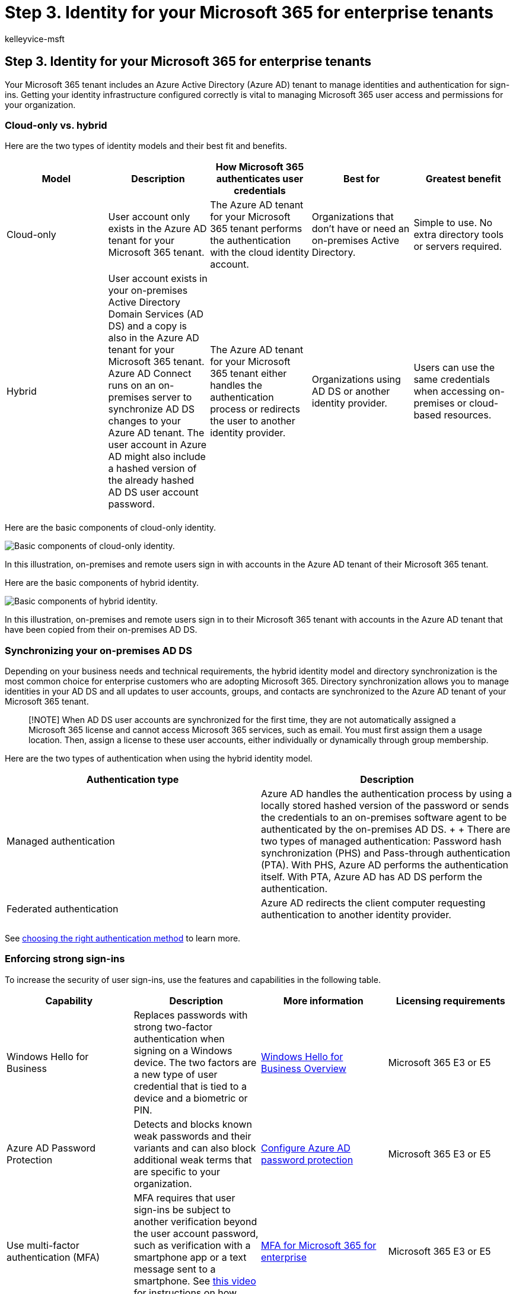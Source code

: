 = Step 3. Identity for your Microsoft 365 for enterprise tenants
:author: kelleyvice-msft
:description: Deploy the correct identity model for your Microsoft 365 tenants and enforce strong user sign-ins.
:manager: scotv
:ms.audience: ITPro
:ms.author: kvice
:ms.collection: ["highpri", "M365-subscription-management", "Strat_O365_Enterprise", "m365solution-tenantmanagement", "tenant-management", "m365solution-scenario"]
:ms.custom: ["Ent_Solutions"]
:ms.localizationpriority: medium
:ms.service: o365-solutions
:ms.topic: article

== Step 3. Identity for your Microsoft 365 for enterprise tenants

Your Microsoft 365 tenant includes an Azure Active Directory (Azure AD) tenant to manage identities and authentication for sign-ins.
Getting your identity infrastructure configured correctly is vital to managing Microsoft 365 user access and permissions for your organization.

=== Cloud-only vs. hybrid

Here are the two types of identity models and their best fit and benefits.

|===
| Model | Description | How Microsoft 365 authenticates user credentials | Best for | Greatest benefit

| Cloud-only
| User account only exists in the Azure AD tenant for your Microsoft 365 tenant.
| The Azure AD tenant for your Microsoft 365 tenant performs the authentication with the cloud identity account.
| Organizations that don't have or need an on-premises Active Directory.
| Simple to use.
No extra directory tools or servers required.

| Hybrid
| User account exists in your on-premises Active Directory Domain Services (AD DS) and a copy is also in the Azure AD tenant for your Microsoft 365 tenant.
Azure AD Connect runs on an on-premises server to synchronize AD DS changes to your Azure AD tenant.
The user account in Azure AD might also include a hashed version of the already hashed AD DS user account password.
| The Azure AD tenant for your Microsoft 365 tenant either handles the authentication process or redirects the user to another identity provider.
| Organizations using AD DS or another identity provider.
| Users can use the same credentials when accessing on-premises or cloud-based resources.

|
|
|
|
|
|===

Here are the basic components of cloud-only identity.

image::../media/about-microsoft-365-identity/cloud-only-identity.png[Basic components of cloud-only identity.]

In this illustration, on-premises and remote users sign in with accounts in the Azure AD tenant of their Microsoft 365 tenant.

Here are the basic components of hybrid identity.

image::../media/about-microsoft-365-identity/hybrid-identity.png[Basic components of hybrid identity.]

In this illustration, on-premises and remote users sign in to their Microsoft 365 tenant with accounts in the Azure AD tenant that have been copied from their on-premises AD DS.

=== Synchronizing your on-premises AD DS

Depending on your business needs and technical requirements, the hybrid identity model and directory synchronization is the most common choice for enterprise customers who are adopting Microsoft 365.
Directory synchronization allows you to manage identities in your AD DS and all updates to user accounts, groups, and contacts are synchronized to the Azure AD tenant of your Microsoft 365 tenant.

____
[!NOTE] When AD DS user accounts are synchronized for the first time, they are not automatically assigned a Microsoft 365 license and cannot access Microsoft 365 services, such as email.
You must first assign them a usage location.
Then, assign a license to these user accounts, either individually or dynamically through group membership.
____

Here are the two types of authentication when using the hybrid identity model.

|===
| Authentication type | Description

| Managed authentication
| Azure AD handles the authentication process by using a locally stored hashed version of the password or sends the credentials to an on-premises software agent to be authenticated by the on-premises AD DS.
+  + There are two types of managed authentication: Password hash synchronization (PHS) and Pass-through authentication (PTA).
With PHS, Azure AD performs the authentication itself.
With PTA, Azure AD has AD DS perform the authentication.

| Federated authentication
| Azure AD redirects the client computer requesting authentication to another identity provider.

|
|
|===

See link:/azure/active-directory/hybrid/choose-ad-authn[choosing the right authentication method] to learn more.

=== Enforcing strong sign-ins

To increase the security of user sign-ins, use the features and capabilities in the following table.

|===
| Capability | Description | More information | Licensing requirements

| Windows Hello for Business
| Replaces passwords with strong two-factor authentication when signing on a Windows device.
The two factors are a new type of user credential that is tied to a device and a biometric or PIN.
| link:/windows/security/identity-protection/hello-for-business/hello-overview[Windows Hello for Business Overview]
| Microsoft 365 E3 or E5

| Azure AD Password Protection
| Detects and blocks known weak passwords and their variants and can also block additional weak terms that are specific to your organization.
| link:/azure/active-directory/authentication/concept-password-ban-bad[Configure Azure AD password protection]
| Microsoft 365 E3 or E5

| Use multi-factor authentication (MFA)
| MFA requires that user sign-ins be subject to another verification beyond the user account password, such as verification with a smartphone app or a text message sent to a smartphone.
See https://support.microsoft.com/office/set-up-multi-factor-authentication-in-microsoft-365-business-a32541df-079c-420d-9395-9d59354f7225[this video] for instructions on how users set up MFA.
| link:../enterprise/microsoft-365-secure-sign-in.md#mfa[MFA for Microsoft 365 for enterprise]
| Microsoft 365 E3 or E5

| Identity and device access configurations
| Settings and policies that consist of recommended prerequisite features and their settings combined with Conditional Access, Intune, and Azure AD Identity Protection policies that determine whether a given access request should be granted and under what conditions.
| xref:../security/office-365-security/microsoft-365-policies-configurations.adoc[Identity and device access configurations]
| Microsoft 365 E3 or E5

| Azure AD Identity Protection
| Protect against credential compromise, where an attacker determines a user's account name and password to gain access to an organization's cloud services and data.
| link:/azure/active-directory/active-directory-identityprotection[Azure AD Identity Protection]
| Microsoft 365 E5 or Microsoft 365 E3 with the Identity & Threat Protection add-on

|
|
|
|
|===

=== Results of Step 3

For identity for your Microsoft 365 tenant, you have determined:

* Which identity model to use.
* How you will enforce strong user and device access.

Here is an example a tenant with the new hybrid identity elements highlighted.

image::../media/tenant-management-overview/tenant-management-tenant-build-step3.png[Example of hybrid identity for a tenant.]

In this illustration, the tenant has:

* An AD DS forest that is being synchronized with the Azure AD tenant using a directory synchronization server and Azure AD Connect.
* A copy of the AD DS user accounts and other objects from the AD DS forest.
* A set of Conditional Access policies to enforce secure user sign-ins and access based on the user account.

=== Ongoing maintenance for identity

On an ongoing basis, you might need to:

* Add or modify user accounts and groups.
For cloud-only identity, you maintain your cloud-based users and groups with Azure AD tools such as the Microsoft 365 admin center or PowerShell.
For hybrid identity, you maintain your on-premises users and groups with AD DS tools.
* Add or modify your identity and device access configuration to enforce sign-in security requirements.

=== Next step

xref:tenant-management-migration.adoc[image:../media/tenant-management-overview/tenant-management-step-grid-migration.png[Step 4.
Migrate your on-premises Office servers and data.\]]

Continue with xref:tenant-management-migration.adoc[migration] to migrate your on-premises Office servers and their data to Microsoft 365.
